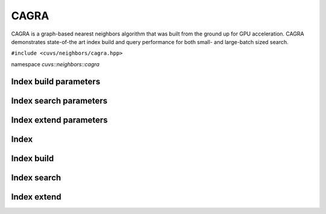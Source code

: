 CAGRA
=====

CAGRA is a graph-based nearest neighbors algorithm that was built from the ground up for GPU acceleration. CAGRA demonstrates state-of-the art index build and query performance for both small- and large-batch sized search.

.. role:: py(code)
   :language: c++
   :class: highlight

``#include <cuvs/neighbors/cagra.hpp>``

namespace *cuvs::neighbors::cagra*

Index build parameters
----------------------

.. doxygengroup:: cagra_cpp_index_params
    :project: cuvs
    :members:
    :content-only:

Index search parameters
-----------------------

.. doxygengroup:: cagra_cpp_search_params
    :project: cuvs
    :members:
    :content-only:

Index extend parameters
----------------------

.. doxygengroup:: cagra_cpp_extend_params
    :project: cuvs
    :members:
    :content-only:

Index
-----

.. doxygengroup:: cagra_cpp_index
    :project: cuvs
    :members:
    :content-only:

Index build
-----------

.. doxygengroup:: cagra_cpp_index_build
    :project: cuvs
    :members:
    :content-only:

Index search
------------

.. doxygengroup:: cagra_cpp_index_search
    :project: cuvs
    :members:
    :content-only:

Index extend
-----------

.. doxygengroup:: cagra_cpp_index_extend
    :project: cuvs
    :members:
    :content-only:

